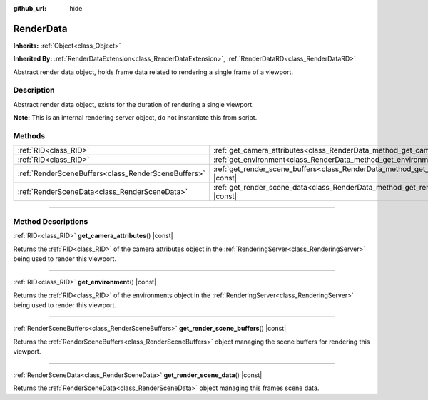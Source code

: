 :github_url: hide

.. DO NOT EDIT THIS FILE!!!
.. Generated automatically from Godot engine sources.
.. Generator: https://github.com/godotengine/godot/tree/master/doc/tools/make_rst.py.
.. XML source: https://github.com/godotengine/godot/tree/master/doc/classes/RenderData.xml.

.. _class_RenderData:

RenderData
==========

**Inherits:** :ref:`Object<class_Object>`

**Inherited By:** :ref:`RenderDataExtension<class_RenderDataExtension>`, :ref:`RenderDataRD<class_RenderDataRD>`

Abstract render data object, holds frame data related to rendering a single frame of a viewport.

.. rst-class:: classref-introduction-group

Description
-----------

Abstract render data object, exists for the duration of rendering a single viewport.

\ **Note:** This is an internal rendering server object, do not instantiate this from script.

.. rst-class:: classref-reftable-group

Methods
-------

.. table::
   :widths: auto

   +-----------------------------------------------------+-------------------------------------------------------------------------------------------------+
   | :ref:`RID<class_RID>`                               | :ref:`get_camera_attributes<class_RenderData_method_get_camera_attributes>`\ (\ ) |const|       |
   +-----------------------------------------------------+-------------------------------------------------------------------------------------------------+
   | :ref:`RID<class_RID>`                               | :ref:`get_environment<class_RenderData_method_get_environment>`\ (\ ) |const|                   |
   +-----------------------------------------------------+-------------------------------------------------------------------------------------------------+
   | :ref:`RenderSceneBuffers<class_RenderSceneBuffers>` | :ref:`get_render_scene_buffers<class_RenderData_method_get_render_scene_buffers>`\ (\ ) |const| |
   +-----------------------------------------------------+-------------------------------------------------------------------------------------------------+
   | :ref:`RenderSceneData<class_RenderSceneData>`       | :ref:`get_render_scene_data<class_RenderData_method_get_render_scene_data>`\ (\ ) |const|       |
   +-----------------------------------------------------+-------------------------------------------------------------------------------------------------+

.. rst-class:: classref-section-separator

----

.. rst-class:: classref-descriptions-group

Method Descriptions
-------------------

.. _class_RenderData_method_get_camera_attributes:

.. rst-class:: classref-method

:ref:`RID<class_RID>` **get_camera_attributes**\ (\ ) |const|

Returns the :ref:`RID<class_RID>` of the camera attributes object in the :ref:`RenderingServer<class_RenderingServer>` being used to render this viewport.

.. rst-class:: classref-item-separator

----

.. _class_RenderData_method_get_environment:

.. rst-class:: classref-method

:ref:`RID<class_RID>` **get_environment**\ (\ ) |const|

Returns the :ref:`RID<class_RID>` of the environments object in the :ref:`RenderingServer<class_RenderingServer>` being used to render this viewport.

.. rst-class:: classref-item-separator

----

.. _class_RenderData_method_get_render_scene_buffers:

.. rst-class:: classref-method

:ref:`RenderSceneBuffers<class_RenderSceneBuffers>` **get_render_scene_buffers**\ (\ ) |const|

Returns the :ref:`RenderSceneBuffers<class_RenderSceneBuffers>` object managing the scene buffers for rendering this viewport.

.. rst-class:: classref-item-separator

----

.. _class_RenderData_method_get_render_scene_data:

.. rst-class:: classref-method

:ref:`RenderSceneData<class_RenderSceneData>` **get_render_scene_data**\ (\ ) |const|

Returns the :ref:`RenderSceneData<class_RenderSceneData>` object managing this frames scene data.

.. |virtual| replace:: :abbr:`virtual (This method should typically be overridden by the user to have any effect.)`
.. |const| replace:: :abbr:`const (This method has no side effects. It doesn't modify any of the instance's member variables.)`
.. |vararg| replace:: :abbr:`vararg (This method accepts any number of arguments after the ones described here.)`
.. |constructor| replace:: :abbr:`constructor (This method is used to construct a type.)`
.. |static| replace:: :abbr:`static (This method doesn't need an instance to be called, so it can be called directly using the class name.)`
.. |operator| replace:: :abbr:`operator (This method describes a valid operator to use with this type as left-hand operand.)`
.. |bitfield| replace:: :abbr:`BitField (This value is an integer composed as a bitmask of the following flags.)`
.. |void| replace:: :abbr:`void (No return value.)`

